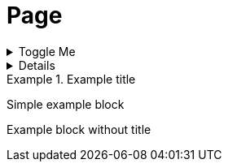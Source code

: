= Page

.Toggle Me
[%collapsible]
====
This content is revealed when the "Toggle Me" label is clicked.
====

[%collapsible]
====
Collapsible block with no title
====

.Example title
====
Simple example block
====

====
Example block without title
====